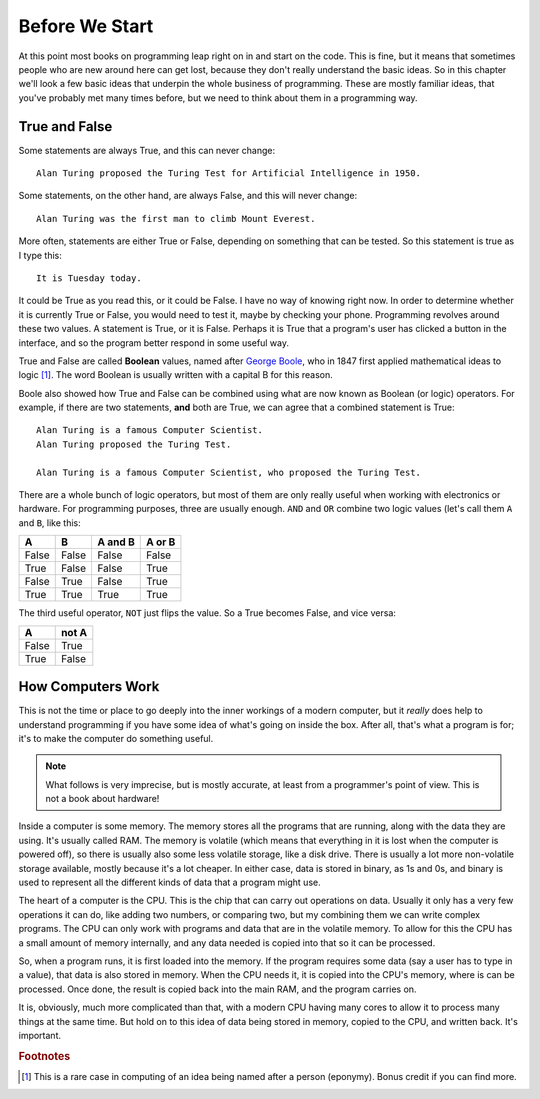 ===============
Before We Start
===============

At this point most books on programming leap right on in and start on the code. This is fine, but it means that sometimes people who are new around here can get lost, because they don't really understand the basic ideas. So in this chapter we'll look a few basic ideas that underpin the whole business of programming. These are mostly familiar ideas, that you've probably met many times before, but we need to think about them in a programming way.

True and False
==============

.. highlight:: none

Some statements are always True, and this can never change::

    Alan Turing proposed the Turing Test for Artificial Intelligence in 1950.

Some statements, on the other hand, are always False, and this will never change::

    Alan Turing was the first man to climb Mount Everest.

More often, statements are either True or False, depending on something that can be tested. So this statement is true as I type this::

    It is Tuesday today.

It could be True as you read this, or it could be False. I have no way of knowing right now. In order to determine whether it is currently True or False, you would need to test it, maybe by checking your phone. Programming revolves around these two values. A statement is True, or it is False. Perhaps it is True that a program's user has clicked a button in the interface, and so the program better respond in some useful way.

True and False are called **Boolean** values, named after `George Boole <https://en.wikipedia.org/wiki/George_Boole>`_, who in 1847 first applied mathematical ideas to logic [#bool]_. The word Boolean is usually written with a capital B for this reason.

Boole also showed how True and False can be combined using what are now known as Boolean (or logic) operators. For example, if there are two statements, **and** both are True, we can agree that a combined statement is True::

    Alan Turing is a famous Computer Scientist.
    Alan Turing proposed the Turing Test.

    Alan Turing is a famous Computer Scientist, who proposed the Turing Test.

There are a whole bunch of logic operators, but most of them are only really useful when working with electronics or hardware. For programming purposes, three are usually enough. ``AND`` and ``OR`` combine two logic values (let's call them ``A`` and ``B``, like this:

=====  =====  =======  ======
  A      B    A and B  A or B
=====  =====  =======  ======
False  False  False    False
True   False  False    True
False  True   False    True
True   True   True     True
=====  =====  =======  ======

The third useful operator, ``NOT`` just flips the value. So a True becomes False, and vice versa:

===== =====
  A   not A
===== =====
False True
True  False
===== =====

How Computers Work
==================

This is not the time or place to go deeply into the inner workings of a modern computer, but it *really* does help to understand programming if you have some idea of what's going on inside the box. After all, that's what a program is for; it's to make the computer do something useful.

.. note::

   What follows is very imprecise, but is mostly accurate, at least from a programmer's point of view. This is not a book about hardware!

Inside a computer is some memory. The memory stores all the programs that are running, along with the data they are using. It's usually called RAM. The memory is volatile (which means that everything in it is lost when the computer is powered off), so there is usually also some less volatile storage, like a disk drive. There is usually a lot more non-volatile storage available, mostly because it's a lot cheaper. In either case, data is stored in binary, as 1s and 0s, and binary is used to represent all the different kinds of data that a program might use.

The heart of a computer is the CPU. This is the chip that can carry out operations on data. Usually it only has a very few operations it can do, like adding two numbers, or comparing two, but my combining them we can write complex programs. The CPU can only work with programs and data that are in the volatile memory. To allow for this the CPU has a small amount of memory internally, and any data needed is copied into that so it can be processed.

So, when a program runs, it is first loaded into the memory. If the program requires some data (say a user has to type in a value), that data is also stored in memory. When the CPU needs it, it is copied into the CPU's memory, where is can be processed. Once done, the result is copied back into the main RAM, and the program carries on.

It is, obviously, much more complicated than that, with a modern CPU having many cores to allow it to process many things at the same time. But hold on to this idea of data being stored in memory, copied to the CPU, and written back. It's important.

.. rubric:: Footnotes

.. [#bool] This is a rare case in computing of an idea being named after a person (eponymy). Bonus credit if you can find more.

